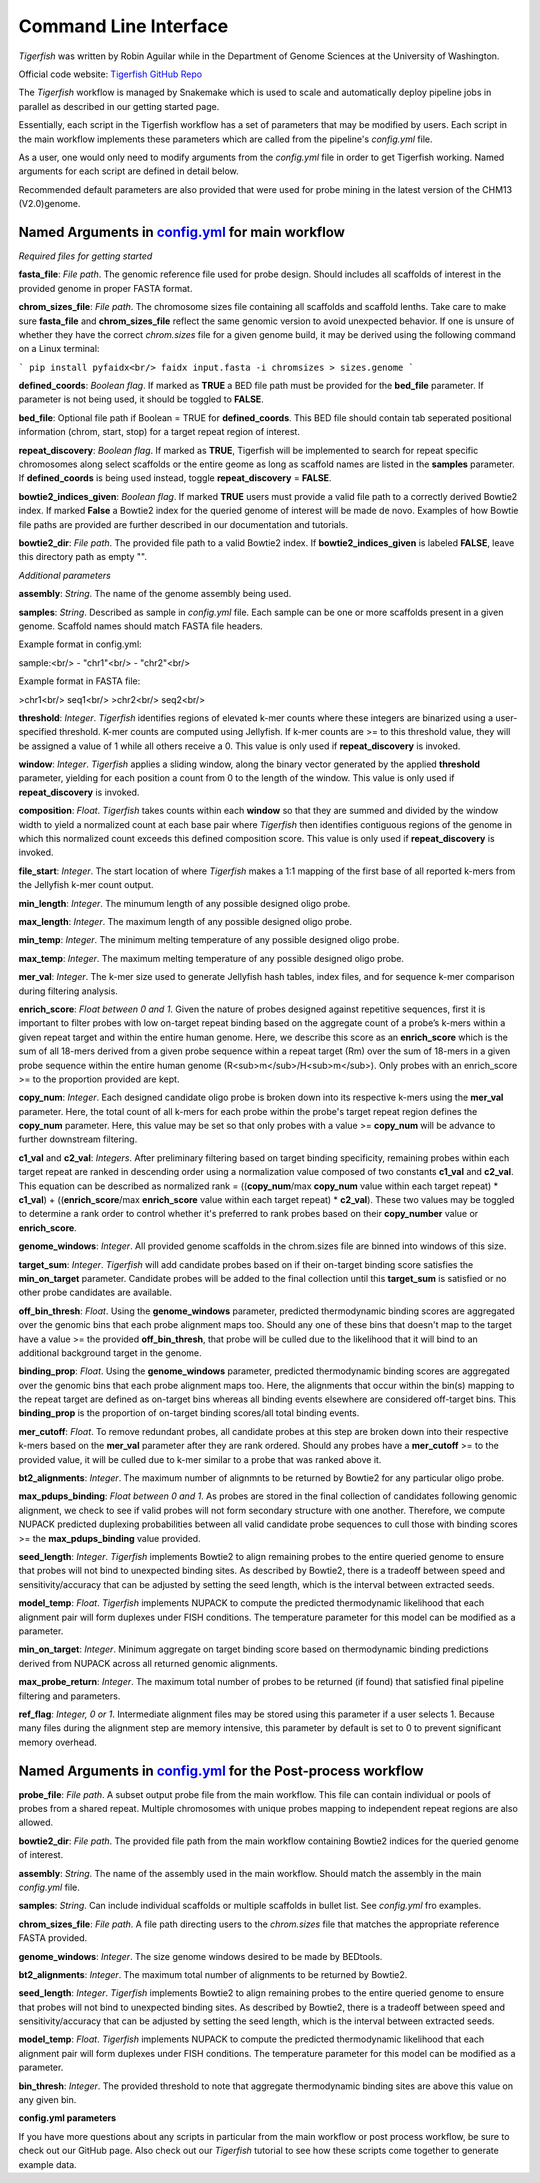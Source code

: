 Command Line Interface
######################

`Tigerfish` was written by Robin Aguilar while in the Department of Genome Sciences at the University of Washington.

Official code website: `Tigerfish GitHub Repo <https://github.com/beliveau-lab/TigerFISH>`_

The `Tigerfish` workflow is managed by Snakemake which is used to scale and automatically deploy pipeline jobs in parallel as described in our getting started page.

Essentially, each script in the Tigerfish workflow has a set of parameters that may be modified by users. Each script in the main workflow implements these parameters which are called from the pipeline's `config.yml` file. 

As a user, one would only need to modify arguments from the `config.yml` file in order to get Tigerfish working. Named arguments for each script are defined in detail below. 

Recommended default parameters are also provided that were used for probe mining in the latest version of the CHM13 (V2.0)genome.  

Named Arguments in `config.yml <https://github.com/beliveau-lab/TigerFISH/blob/master/example_run/main/main_pipeline/config.yml>`_ for main workflow
^^^^^^^^^^^^^^^^^^^^^^^^^^^^^^^^^^^^^^^^^^^^^^^

.. image:: imgs/tigerfish_main_overview.png
        :width: 500
        :alt: Tigerfish main workflow overview

*Required files for getting started*

**fasta_file**: *File path*. The genomic reference file used for probe design. Should includes all scaffolds of interest in the provided genome in proper FASTA format.

**chrom_sizes_file**: *File path*. The chromosome sizes file containing all scaffolds and scaffold lenths. Take care to make sure **fasta_file** and **chrom_sizes_file** reflect the same genomic version to avoid unexpected behavior. If one is unsure of whether they have the correct `chrom.sizes` file for a given genome build, it may be derived using the following command on a Linux terminal:

```
pip install pyfaidx<br/>
faidx input.fasta -i chromsizes > sizes.genome
```

**defined_coords**: *Boolean flag*. If marked as **TRUE** a BED file path must be provided for the **bed_file** parameter. If parameter is not being used, it should be toggled to **FALSE**.

**bed_file**: Optional file path if Boolean = TRUE for **defined_coords**. This BED file should contain tab seperated positional information (chrom, start, stop) for a target repeat region of interest.

**repeat_discovery**: *Boolean flag*. If marked as **TRUE**, Tigerfish will be implemented to search for repeat specific chromosomes along select scaffolds or the entire geome as long as scaffold names are listed in the **samples** parameter. If **defined_coords** is being used instead, toggle **repeat_discovery** = **FALSE**. 

**bowtie2_indices_given**: *Boolean flag*. If marked **TRUE** users must provide a valid file path to a correctly derived Bowtie2 index. If marked **False** a Bowtie2 index for the queried genome of interest will be made de novo. Examples of how Bowtie file paths are provided are further described in our documentation and tutorials.

**bowtie2_dir**: *File path*. The provided file path to a valid Bowtie2 index. If **bowtie2_indices_given** is labeled **FALSE**, leave this directory path as empty "".  

*Additional parameters*

**assembly**: *String*. The name of the genome assembly being used.

**samples**: *String*. Described as sample in `config.yml` file. Each sample can be one or more scaffolds present in a given genome. Scaffold names should match FASTA file headers.

Example format in config.yml:

sample:<br/>
- "chr1"<br/>
- "chr2"<br/>

Example format in FASTA file:

>chr1<br/>
seq1<br/>
>chr2<br/>
seq2<br/>

**threshold**: *Integer*. `Tigerfish` identifies regions of elevated k-mer counts where these integers are binarized using a user-specified threshold. K-mer counts are computed using Jellyfish. If k-mer counts are >= to this threshold value, they will be assigned a value of 1 while all others receive a 0. This value is only used if **repeat_discovery** is invoked.   

**window**: *Integer*. `Tigerfish` applies a sliding window, along the binary vector generated by the applied **threshold** parameter, yielding for each position a count from 0 to the length of the window. This value is only used if **repeat_discovery** is invoked.

**composition**: *Float*. `Tigerfish` takes counts within each **window** so that they are summed and divided by the window width to yield a normalized count at each base pair where `Tigerfish` then identifies contiguous regions of the genome in which this normalized count exceeds this defined composition score. This value is only used if **repeat_discovery** is invoked.

**file_start**: *Integer*. The start location of where `Tigerfish` makes a 1:1 mapping of the first base of all reported k-mers from the Jellyfish k-mer count output.

**min_length**: *Integer*. The minumum length of any possible designed oligo probe. 

**max_length**: *Integer*. The maximum length of any possible designed oligo probe. 

**min_temp**: *Integer*. The minimum melting temperature of any possible designed oligo probe.

**max_temp**: *Integer*. The maximum melting temperature of any possible designed oligo probe. 

**mer_val**: *Integer*. The k-mer size used to generate Jellyfish hash tables, index files, and for sequence k-mer comparison during filtering analysis.

**enrich_score**: *Float between 0 and 1*. Given the nature of probes designed against repetitive sequences, first it is important to filter probes with low on-target repeat binding based on the aggregate count of a probe’s k-mers within a given repeat target and within the entire human genome. Here, we describe this score as an **enrich_score** which is the sum of all 18-mers derived from a given probe sequence within a repeat target (Rm) over the sum of 18-mers in a given probe sequence within the entire human genome (R<sub>m</sub>/H<sub>m</sub>). Only probes with an enrich_score >= to the proportion provided are kept. 

**copy_num**: *Integer*. Each designed candidate oligo probe is broken down into its respective k-mers using the **mer_val** parameter. Here, the total count of all k-mers for each probe within the probe's target repeat region defines the **copy_num** parameter. Here, this value may be set so that only probes with a value >= **copy_num** will be advance to further downstream filtering. 

**c1_val** and **c2_val**: *Integers*. After preliminary filtering based on target binding specificity, remaining probes within each target repeat are ranked in descending order using a normalization value composed of two constants **c1_val** and **c2_val**. This equation can be described as normalized rank = ((**copy_num**/max **copy_num** value within each target repeat) * **c1_val**) + ((**enrich_score**/max **enrich_score** value within each target repeat) * **c2_val**). These two values may be toggled to determine a rank order to control whether it's preferred to rank probes based on their **copy_number** value or **enrich_score**.

**genome_windows**: *Integer*. All provided genome scaffolds in the chrom.sizes file are binned into windows of this size.  

**target_sum**: *Integer*. `Tigerfish` will add candidate probes based on if their on-target binding score satisfies the **min_on_target** parameter. Candidate probes will be added to the final collection until this **target_sum** is satisfied or no other probe candidates are available. 

**off_bin_thresh**: *Float*. Using the **genome_windows** parameter, predicted thermodynamic binding scores are aggregated over the genomic bins that each probe alignment maps too. Should any one of these bins that doesn't map to the target have a value >= the provided **off_bin_thresh**, that probe will be culled due to the likelihood that it will bind to an additional background target in the genome.

**binding_prop**: *Float*. Using the **genome_windows** parameter, predicted thermodynamic binding scores are aggregated over the genomic bins that each probe alignment maps too. Here, the alignments that occur within the bin(s) mapping to the repeat target are defined as on-target bins whereas all binding events elsewhere are considered off-target bins. This **binding_prop** is the proportion of on-target binding scores/all total binding events.  

**mer_cutoff**: *Float*. To remove redundant probes, all candidate probes at this step are broken down into their respective k-mers based on the **mer_val** parameter after they are rank ordered. Should any probes have a **mer_cutoff** >= to the provided value, it will be culled due to k-mer similar to a probe that was ranked above it. 

**bt2_alignments**: *Integer*. The maximum number of alignmnts to be returned by Bowtie2 for any particular oligo probe. 

**max_pdups_binding**: *Float between 0 and 1*. As probes are stored in the final collection of candidates following genomic alignment, we check to see if valid probes will not form secondary structure with one another. Therefore, we compute NUPACK predicted duplexing probabilities between all valid candidate probe sequences to cull those with binding scores >= the  **max_pdups_binding** value provided.

**seed_length**: *Integer*. `Tigerfish` implements Bowtie2 to align remaining probes to the entire queried genome to ensure that probes will not bind to unexpected binding sites. As described by Bowtie2, there is a tradeoff between speed and sensitivity/accuracy that can be adjusted by setting the seed length, which is the interval between extracted seeds. 

**model_temp**: *Float*. `Tigerfish` implements NUPACK to compute the predicted thermodynamic likelihood that each alignment pair will form duplexes under FISH conditions. The temperature parameter for this model can be modified as a parameter. 

**min_on_target**: *Integer*. Minimum aggregate on target binding score based on thermodynamic binding predictions derived from NUPACK across all returned genomic alignments. 

**max_probe_return**: *Integer*. The maximum total number of probes to be returned (if found) that satisfied final pipeline filtering and parameters. 

**ref_flag**: *Integer, 0 or 1*. Intermediate alignment files may be stored using this parameter if a user selects 1. Because many files during the alignment step are memory intensive, this parameter by default is set to 0 to prevent significant memory overhead. 

Named Arguments in `config.yml <https://github.com/beliveau-lab/TigerFISH/blob/master/example_run/postprocess/config.yml>`_ for the Post-process workflow
^^^^^^^^^^^^^^^^^^^^^^^^^^^^^^^^^^^^^^^^^^^^^^^^^^^^^^^^^^^

.. image:: imgs/tigerfish_postprocess_overview.png
           :width: 500
           :alt: Tigerfish postprocess workflow overview

**probe_file**: *File path*. A subset output probe file from the main workflow. This file can contain individual or pools of probes from a shared repeat. Multiple chromosomes with unique probes mapping to independent repeat regions are also allowed.

**bowtie2_dir**: *File path*. The provided file path from the main workflow containing Bowtie2 indices for the queried genome of interest.

**assembly**: *String*. The name of the assembly used in the main workflow. Should match the assembly in the main `config.yml` file.

**samples**: *String*. Can include individual scaffolds or multiple scaffolds in bullet list. See `config.yml` fro examples.

**chrom_sizes_file**: *File path*. A file path directing users to the `chrom.sizes` file that matches the appropriate reference FASTA provided.

**genome_windows**: *Integer*. The size genome windows desired to be made by BEDtools.

**bt2_alignments**: *Integer*. The maximum total number of alignments to be returned by Bowtie2.

**seed_length**: *Integer*. `Tigerfish` implements Bowtie2 to align remaining probes to the entire queried genome to ensure that probes will not bind to unexpected binding sites. As described by Bowtie2, there is a tradeoff between speed and sensitivity/accuracy that can be adjusted by setting the seed length, which is the interval between extracted seeds.

**model_temp**: *Float*. `Tigerfish` implements NUPACK to compute the predicted thermodynamic likelihood that each alignment pair will form duplexes under FISH conditions. The temperature parameter for this model can be modified as a parameter.

**bin_thresh**: *Integer*. The provided threshold to note that aggregate thermodynamic binding sites are above this value on any given bin. 



**config.yml parameters**

If you have more questions about any scripts in particular from the main workflow or post process workflow, be sure to check out our GitHub page. Also check out our `Tigerfish` tutorial to see how these scripts come together to generate example data.





